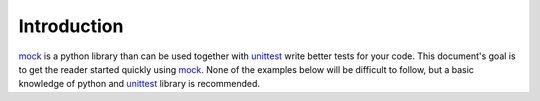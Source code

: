 Introduction
============

mock_ is a python library than can be used together with unittest_ write better
tests for your code. This document's goal is to get the reader started quickly
using mock_. None of the examples below will be difficult to follow, but a
basic knowledge of python and unittest_ library is recommended.

.. _mock: http://mock.readthedocs.org/en/latest/mock.html
.. _unittest: https://docs.python.org/2/library/unittest.html
